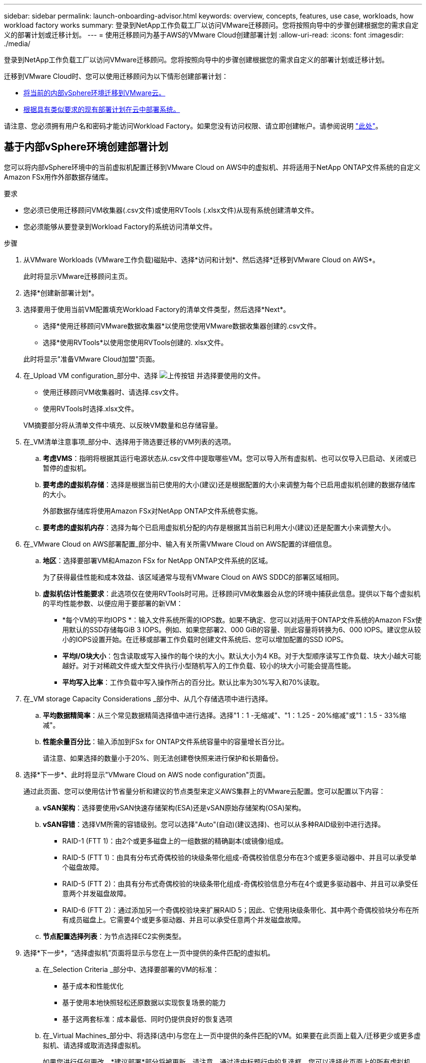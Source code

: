 ---
sidebar: sidebar 
permalink: launch-onboarding-advisor.html 
keywords: overview, concepts, features, use case, workloads, how workload factory works 
summary: 登录到NetApp工作负载工厂以访问VMware迁移顾问。您将按照向导中的步骤创建根据您的需求自定义的部署计划或迁移计划。 
---
= 使用迁移顾问为基于AWS的VMware Cloud创建部署计划
:allow-uri-read: 
:icons: font
:imagesdir: ./media/


[role="lead"]
登录到NetApp工作负载工厂以访问VMware迁移顾问。您将按照向导中的步骤创建根据您的需求自定义的部署计划或迁移计划。

迁移到VMware Cloud时、您可以使用迁移顾问为以下情形创建部署计划：

* <<基于内部vSphere环境创建部署计划,将当前的内部vSphere环境迁移到VMware云。>>
* <<根据现有计划创建部署计划,根据具有类似要求的现有部署计划在云中部署系统。>>


请注意、您必须拥有用户名和密码才能访问Workload Factory。如果您没有访问权限、请立即创建帐户。请参阅说明 https://docs.netapp.com/us-en/workload-setup-admin/quick-start.html["此处"]。



== 基于内部vSphere环境创建部署计划

您可以将内部vSphere环境中的当前虚拟机配置迁移到VMware Cloud on AWS中的虚拟机、并将适用于NetApp ONTAP文件系统的自定义Amazon FSx用作外部数据存储库。

.要求
* 您必须已使用迁移顾问VM收集器(.csv文件)或使用RVTools (.xlsx文件)从现有系统创建清单文件。
* 您必须能够从要登录到Workload Factory的系统访问清单文件。


.步骤
. 从VMware Workloads (VMware工作负载)磁贴中、选择*访问和计划*、然后选择*迁移到VMware Cloud on AWS*。
+
此时将显示VMware迁移顾问主页。

. 选择*创建新部署计划*。
. 选择要用于使用当前VM配置填充Workload Factory的清单文件类型，然后选择*Next*。
+
** 选择*使用迁移顾问VMware数据收集器*以使用您使用VMware数据收集器创建的.csv文件。
** 选择*使用RVTools*以使用您使用RVTools创建的. xlsx文件。


+
此时将显示"准备VMware Cloud加盟"页面。

. 在_Upload VM configuration_部分中、选择 image:button-upload-file.png["上传按钮"] 并选择要使用的文件。
+
** 使用迁移顾问VM收集器时、请选择.csv文件。
** 使用RVTools时选择.xlsx文件。


+
VM摘要部分将从清单文件中填充、以反映VM数量和总存储容量。

. 在_VM清单注意事项_部分中、选择用于筛选要迁移的VM列表的选项。
+
.. *考虑VMS*：指明将根据其运行电源状态从.csv文件中提取哪些VM。您可以导入所有虚拟机、也可以仅导入已启动、关闭或已暂停的虚拟机。
.. *要考虑的虚拟机存储*：选择是根据当前已使用的大小(建议)还是根据配置的大小来调整为每个已启用虚拟机创建的数据存储库的大小。
+
外部数据存储库将使用Amazon FSx对NetApp ONTAP文件系统卷实施。

.. *要考虑的虚拟机内存*：选择为每个已启用虚拟机分配的内存是根据其当前已利用大小(建议)还是配置大小来调整大小。


. 在_VMware Cloud on AWS部署配置_部分中、输入有关所需VMware Cloud on AWS配置的详细信息。
+
.. *地区*：选择要部署VM和Amazon FSx for NetApp ONTAP文件系统的区域。
+
为了获得最佳性能和成本效益、该区域通常与现有VMware Cloud on AWS SDDC的部署区域相同。

.. *虚拟机估计性能要求*：此选项仅在使用RVTools时可用。迁移顾问VM收集器会从您的环境中捕获此信息。提供以下每个虚拟机的平均性能参数、以便应用于要部署的新VM：
+
*** *每个VM的平均IOPS *：输入文件系统所需的IOPS数。如果不确定、您可以对适用于ONTAP文件系统的Amazon FSx使用默认的SSD存储每GiB 3 IOPS。例如、如果您部署2、000 GiB的容量、则此容量将转换为6、000 IOPS。建议您从较小的IOPS设置开始。在迁移或部署工作负载时创建文件系统后、您可以增加配置的SSD IOPS。
*** *平均I/O块大小*：包含读取或写入操作的每个块的大小。默认大小为4 KB。对于大型顺序读写工作负载、块大小越大可能越好。对于对稀疏文件或大型文件执行小型随机写入的工作负载、较小的块大小可能会提高性能。
*** *平均写入比率*：工作负载中写入操作所占的百分比。默认比率为30%写入和70%读取。




. 在_VM storage Capacity Considerations _部分中、从几个存储选项中进行选择。
+
.. *平均数据精简率*：从三个常见数据精简选择值中进行选择。选择"1：1 -无缩减"、"1：1.25 - 20%缩减"或"1：1.5 - 33%缩减"。
.. *性能余量百分比*：输入添加到FSx for ONTAP文件系统容量中的容量增长百分比。
+
请注意、如果选择的数量小于20%、则无法创建卷快照来进行保护和长期备份。



. 选择*下一步*、此时将显示"VMware Cloud on AWS node configuration"页面。
+
通过此页面、您可以使用估计节省量分析和建议的节点类型来定义AWS集群上的VMware云配置。您可以配置以下内容：

+
.. *vSAN架构*：选择要使用vSAN快速存储架构(ESA)还是vSAN原始存储架构(OSA)架构。
.. *vSAN容错*：选择VM所需的容错级别。您可以选择"Auto"(自动)(建议选择)、也可以从多种RAID级别中进行选择。
+
*** RAID-1 (FTT 1)：由2个或更多磁盘上的一组数据的精确副本(或镜像)组成。
*** RAID-5 (FTT 1)：由具有分布式奇偶校验的块级条带化组成-奇偶校验信息分布在3个或更多驱动器中、并且可以承受单个磁盘故障。
*** RAID-5 (FTT 2)：由具有分布式奇偶校验的块级条带化组成-奇偶校验信息分布在4个或更多驱动器中、并且可以承受任意两个并发磁盘故障。
*** RAID-6 (FTT 2)：通过添加另一个奇偶校验块来扩展RAID 5；因此、它使用块级条带化、其中两个奇偶校验块分布在所有成员磁盘上。它需要4个或更多驱动器、并且可以承受任意两个并发磁盘故障。


.. *节点配置选择列表*：为节点选择EC2实例类型。


. 选择*下一步*，“选择虚拟机”页面将显示与您在上一页中提供的条件匹配的虚拟机。
+
.. 在_Selection Criteria _部分中、选择要部署的VM的标准：
+
*** 基于成本和性能优化
*** 基于使用本地快照轻松还原数据以实现恢复场景的能力
*** 基于这两套标准：成本最低、同时仍提供良好的恢复选项


.. 在_Virtual Machines_部分中、将选择(选中)与您在上一页中提供的条件匹配的VM。如果要在此页面上载入/迁移更少或更多虚拟机、请选择或取消选择虚拟机。
+
如果您进行任何更改，*建议部署*部分将被更新。请注意、通过选中标题行中的复选框、您可以选择此页面上的所有虚拟机。

.. 选择 * 下一步 * 。


. 在*数据存储库部署计划*页面上、查看为迁移建议的虚拟机和数据存储库总数。
+
.. 选择页面顶部列出的每个数据存储库、查看如何配置数据存储库和虚拟机。
+
页面底部显示要为其配置此新虚拟机和数据存储库的源虚拟机(或多个虚拟机)。

.. 了解数据存储库的部署方式后，选择*Next*。


. 在*查看部署计划*页面上，查看计划迁移的所有VM的估计每月成本。
+
页面顶部介绍了所有已部署VM和FSx for ONTAP文件系统的每月成本。您可以展开每个部分以查看"针对ONTAP文件系统配置的建议Amazon FSx "、"估计成本细分"、"卷配置"、"规模估算假设"和技术"免责声明"的详细信息。

. 如果您对迁移计划感到满意、您可以选择以下几种方式：
+
** 选择*Deploy *以部署FSx for ONTAP文件系统以支持VM。link:deploy-fsx-file-system.html["了解如何部署FSx for ONTAP文件系统"](英文)
** 选择*下载计划>虚拟机部署*以下载.csv格式的迁移计划、以便使用该计划创建基于云的新智能数据基础架构。
** 选择*下载计划>计划报告*以下载.pdf格式的迁移计划，以便分发该计划以供审阅。
** 选择*导出计划*将迁移计划另存为.json格式的模板。您可以稍后导入此计划、以便在部署具有类似要求的系统时用作模板。






== 根据现有计划创建部署计划

如果您计划的新部署与过去使用的现有部署计划类似、则可以导入该计划、进行编辑、然后将其另存为新的部署计划。

.要求
您必须能够从要登录到Workload Factory的系统访问现有部署计划的.json文件。

.步骤
. 登录到Workload Factory。
. 从VMware Workloads (VMware工作负载)磁贴中、选择*访问和计划*、然后选择*迁移到VMware Cloud on AWS*。此时将显示VMware迁移顾问主页。
. 选择*导入现有部署计划*。
. 选择 image:button-upload-file.png["上传按钮"] 并选择要在迁移顾问中导入的现有计划文件。
. 选择*Next*(下一步*)，将显示Review plan (复审计划)页面。
. 您可以选择*上一步*以访问_prepARE for VMware Cloud onboarding _页面、并选择_选择VMS_页面以修改上一节中所述的计划设置。
. 根据需要自定义此计划后、您可以在适用于ONTAP文件系统的FSx上保存此计划或开始数据存储库的部署过程。

